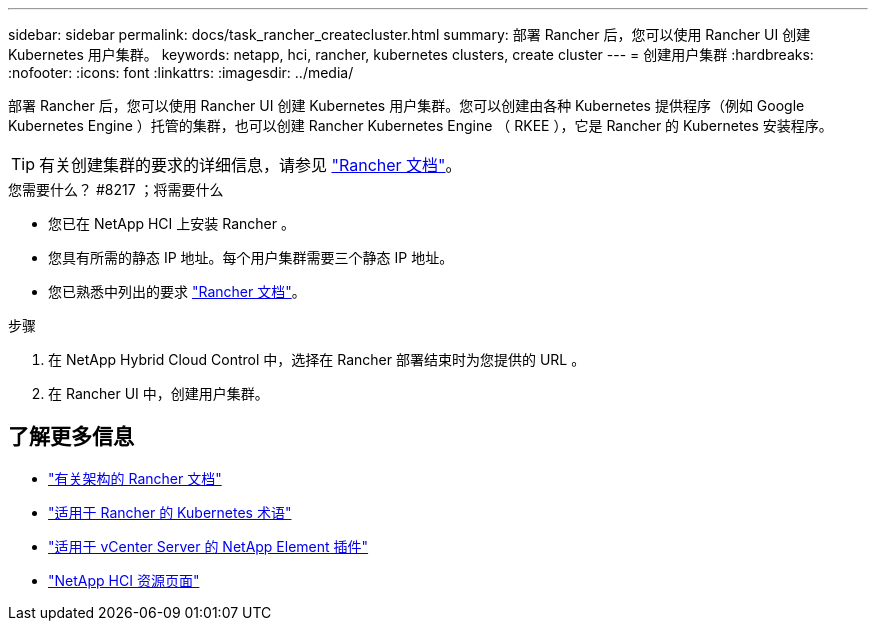 ---
sidebar: sidebar 
permalink: docs/task_rancher_createcluster.html 
summary: 部署 Rancher 后，您可以使用 Rancher UI 创建 Kubernetes 用户集群。 
keywords: netapp, hci, rancher, kubernetes clusters, create cluster 
---
= 创建用户集群
:hardbreaks:
:nofooter: 
:icons: font
:linkattrs: 
:imagesdir: ../media/


[role="lead"]
部署 Rancher 后，您可以使用 Rancher UI 创建 Kubernetes 用户集群。您可以创建由各种 Kubernetes 提供程序（例如 Google Kubernetes Engine ）托管的集群，也可以创建 Rancher Kubernetes Engine （ RKEE ），它是 Rancher 的 Kubernetes 安装程序。


TIP: 有关创建集群的要求的详细信息，请参见 https://rancher.com/docs/rancher/v2.x/en/cluster-provisioning/["Rancher 文档"^]。

.您需要什么？ #8217 ；将需要什么
* 您已在 NetApp HCI 上安装 Rancher 。
* 您具有所需的静态 IP 地址。每个用户集群需要三个静态 IP 地址。
* 您已熟悉中列出的要求 https://rancher.com/docs/rancher/v2.x/en/cluster-provisioning/["Rancher 文档"^]。


.步骤
. 在 NetApp Hybrid Cloud Control 中，选择在 Rancher 部署结束时为您提供的 URL 。
. 在 Rancher UI 中，创建用户集群。


[discrete]
== 了解更多信息

* https://rancher.com/docs/rancher/v2.x/en/overview/architecture/["有关架构的 Rancher 文档"^]
* https://rancher.com/docs/rancher/v2.x/en/overview/concepts/["适用于 Rancher 的 Kubernetes 术语"]
* https://docs.netapp.com/us-en/vcp/index.html["适用于 vCenter Server 的 NetApp Element 插件"^]
* https://www.netapp.com/us/documentation/hci.aspx["NetApp HCI 资源页面"^]

